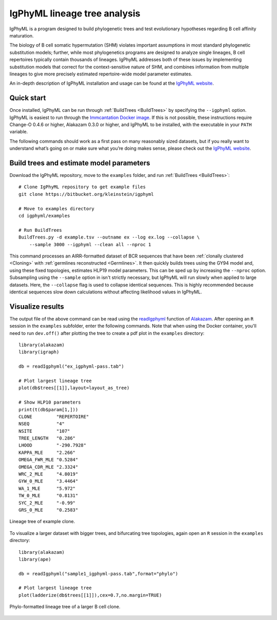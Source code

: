 IgPhyML lineage tree analysis
===============================

IgPhyML is a program designed to build phylogenetic trees and test evolutionary 
hypotheses regarding B cell affinity maturation.

The biology of B cell somatic hypermutation (SHM) violates important assumptions 
in most standard phylogenetic substitution models; further, while most phylogenetics 
programs are designed to analyze single lineages, B cell repertoires typically 
contain thousands of lineages. IgPhyML addresses both of these issues by 
implementing substitution models that correct for the context-sensitive nature 
of SHM, and combines information from multiple lineages to give more precisely 
estimated repertoire-wide model parameter estimates. 

An in-depth description of IgPhyML installation and usage
can be found at the `IgPhyML website <https://igphyml.readthedocs.io>`__.


Quick start
-------------------------------------------------------------------------------

Once installed, IgPhyML can be run through 
:ref:`BuildTrees <BuildTrees>`
by specifying the ``--igphyml`` option. IgPhyML is easiest to run through the 
`Immcantation Docker image <https://igphyml.readthedocs.io/en/stable/install.html>`__.
If this is not possible, these instructions require Change-O 0.4.6 or higher, Alakazam 0.3.0 or higher,
and IgPhyML to be installed, with the executable in your ``PATH`` variable. 

The following commands should work as a first pass on many reasonably sized
datasets, but if you really want to understand what’s going on or make
sure what you’re doing makes sense, please check out the 
`IgPhyML website <https://igphyml.readthedocs.io>`__.
 
Build trees and estimate model parameters
-------------------------------------------------------------------------------
 
Download the IgPhyML repository, move to the ``examples`` folder, and run 
:ref:`BuildTrees <BuildTrees>`::

    # Clone IgPhyML repository to get example files
    git clone https://bitbucket.org/kleinstein/igphyml
 
    # Move to examples directory
    cd igphyml/examples

    # Run BuildTrees
    BuildTrees.py -d example.tsv --outname ex --log ex.log --collapse \
        --sample 3000 --igphyml --clean all --nproc 1
 
This command processes an AIRR-formatted dataset of BCR sequences that have been
:ref:`clonally clustered <Cloning>`
with :ref:`germlines reconstructed <Germlines>`.
It then quickly builds trees using the GY94 model and, using these
fixed topologies, estimates HLP19 model parameters. This can be sped up by
increasing the ``--nproc`` option. Subsampling using the ``--sample`` option in isn't 
strictly necessary, but IgPhyML will run slowly when applied to large datasets. 
Here, the ``--collapse`` flag is used to collapse identical sequences. This is 
highly recommended because identical sequences slow down calculations without 
affecting likelihood values in IgPhyML.

Visualize results
-------------------------------------------------------------------------------

The output file of the above command can be read using the 
`readIgphyml <https://alakazam.readthedocs.io/en/stable/topics/readIgphyml>`__ 
function of 
`Alakazam <https://alakazam.readthedocs.io>`__.
After opening an ``R`` session in the ``examples`` subfolder, enter the following commands. Note that 
when using the Docker container, you'll need to run ``dev.off()`` after 
plotting the tree to create a pdf plot in the ``examples`` directory::

 library(alakazam)
 library(igraph)
 
 db = readIgphyml("ex_igphyml-pass.tab")

 # Plot largest lineage tree
 plot(db$trees[[1]],layout=layout_as_tree)

 # Show HLP10 parameters
 print(t(db$param[1,]))
 CLONE         "REPERTOIRE"
 NSEQ          "4"         
 NSITE         "107"       
 TREE_LENGTH   "0.286"     
 LHOOD         "-290.7928" 
 KAPPA_MLE     "2.266"     
 OMEGA_FWR_MLE "0.5284"    
 OMEGA_CDR_MLE "2.3324"    
 WRC_2_MLE     "4.8019"    
 GYW_0_MLE     "3.4464"    
 WA_1_MLE      "5.972"     
 TW_0_MLE      "0.8131"    
 SYC_2_MLE     "-0.99"     
 GRS_0_MLE     "0.2583"

.. figure:: figures/tree1.png
   :scale: 25 %
   :align: center
   :alt: map to buried treasure

   Lineage tree of example clone.

To visualize a larger dataset with bigger trees, and bifurcating tree topologies,
again open an ``R`` session in the ``examples`` directory::

 library(alakazam)
 library(ape)

 db = readIgphyml("sample1_igphyml-pass.tab",format="phylo")
 
 # Plot largest lineage tree
 plot(ladderize(db$trees[[1]]),cex=0.7,no.margin=TRUE)

   
.. figure:: figures/tree4.png
   :scale: 30 %
   :align: center
   :alt: phylo

   Phylo-formatted lineage tree of a larger B cell clone.